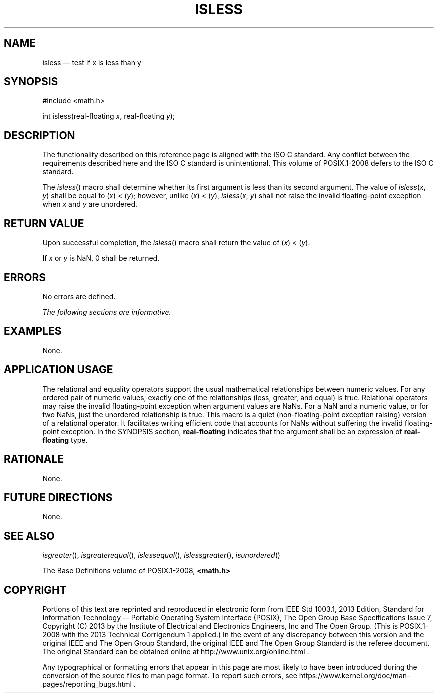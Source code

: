 '\" et
.TH ISLESS "3" 2013 "IEEE/The Open Group" "POSIX Programmer's Manual"

.SH NAME
isless
\(em test if x is less than y
.SH SYNOPSIS
.LP
.nf
#include <math.h>
.P
int isless(real-floating \fIx\fP, real-floating \fIy\fP);
.fi
.SH DESCRIPTION
The functionality described on this reference page is aligned with the
ISO\ C standard. Any conflict between the requirements described here and the
ISO\ C standard is unintentional. This volume of POSIX.1\(hy2008 defers to the ISO\ C standard.
.P
The
\fIisless\fR()
macro shall determine whether its first argument is less than its
second argument. The value of
.IR isless (\c
.IR x ,
.IR y )
shall be equal to (\fIx\fR)\ <\ (\fIy\fR); however, unlike
(\fIx\fR)\ <\ (\fIy\fR),
.IR isless (\c
.IR x ,
.IR y )
shall not raise the invalid floating-point exception when
.IR x
and
.IR y
are unordered.
.SH "RETURN VALUE"
Upon successful completion, the
\fIisless\fR()
macro shall return the value of (\fIx\fR)\ <\ (\fIy\fR).
.P
If
.IR x
or
.IR y
is NaN, 0 shall be returned.
.SH ERRORS
No errors are defined.
.LP
.IR "The following sections are informative."
.SH EXAMPLES
None.
.SH "APPLICATION USAGE"
The relational and equality operators support the usual mathematical
relationships between numeric values. For any ordered pair of numeric
values, exactly one of the relationships (less, greater, and equal) is
true. Relational operators may raise the invalid floating-point
exception when argument values are NaNs. For a NaN and a numeric value,
or for two NaNs, just the unordered relationship is true. This macro
is a quiet (non-floating-point exception raising) version of a
relational operator. It facilitates writing efficient code that
accounts for NaNs without suffering the invalid floating-point
exception. In the SYNOPSIS section,
.BR real-floating
indicates that the argument shall be an expression of
.BR real-floating
type.
.SH RATIONALE
None.
.SH "FUTURE DIRECTIONS"
None.
.SH "SEE ALSO"
.IR "\fIisgreater\fR\^(\|)",
.IR "\fIisgreaterequal\fR\^(\|)",
.IR "\fIislessequal\fR\^(\|)",
.IR "\fIislessgreater\fR\^(\|)",
.IR "\fIisunordered\fR\^(\|)"
.P
The Base Definitions volume of POSIX.1\(hy2008,
.IR "\fB<math.h>\fP"
.SH COPYRIGHT
Portions of this text are reprinted and reproduced in electronic form
from IEEE Std 1003.1, 2013 Edition, Standard for Information Technology
-- Portable Operating System Interface (POSIX), The Open Group Base
Specifications Issue 7, Copyright (C) 2013 by the Institute of
Electrical and Electronics Engineers, Inc and The Open Group.
(This is POSIX.1-2008 with the 2013 Technical Corrigendum 1 applied.) In the
event of any discrepancy between this version and the original IEEE and
The Open Group Standard, the original IEEE and The Open Group Standard
is the referee document. The original Standard can be obtained online at
http://www.unix.org/online.html .

Any typographical or formatting errors that appear
in this page are most likely
to have been introduced during the conversion of the source files to
man page format. To report such errors, see
https://www.kernel.org/doc/man-pages/reporting_bugs.html .
